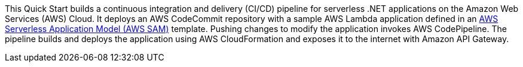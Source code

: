 // Replace the content in <>
// Briefly describe the software. Use consistent and clear branding. 
// Include the benefits of using the software on AWS, and provide details on usage scenarios.

This Quick Start builds a continuous integration and delivery (CI/CD) pipeline for serverless .NET applications on the Amazon Web Services (AWS) Cloud. It deploys an AWS CodeCommit repository with a sample AWS Lambda application defined in an https://aws.amazon.com/serverless/sam/[AWS Serverless Application Model (AWS SAM)] template. Pushing changes to modify the application invokes AWS CodePipeline. The pipeline builds and deploys the application using AWS CloudFormation and exposes it to the internet with Amazon API Gateway.

